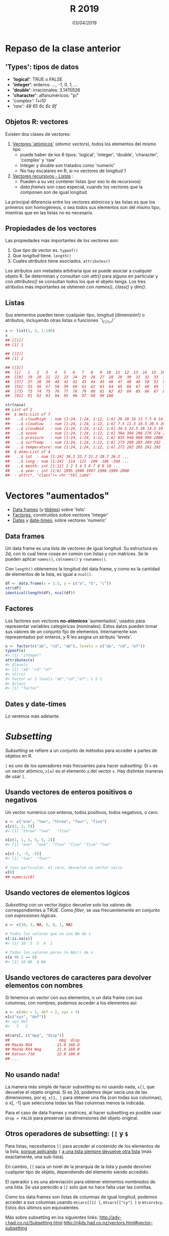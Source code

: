 #    -*- mode: org -*-
#+TITLE: R 2019
#+DATE: 03/04/2019
#+AUTHOR: Luis G. Moyano
#+EMAIL: lgmoyano@gmail.com

#+OPTIONS: author:nil date:t email:nil
#+OPTIONS: ^:nil _:nil
#+STARTUP: showall expand
#+options: toc:nil
#+REVEAL_ROOT: ../../reveal.js/
#+REVEAL_TITLE_SLIDE_TEMPLATE: Recursive Search
#+OPTIONS: reveal_center:t reveal_progress:t reveal_history:nil reveal_control:t
#+OPTIONS: reveal_rolling_links:nil reveal_keyboard:t reveal_overview:t num:nil
#+OPTIONS: reveal_title_slide:"<h1>%t</h1><h3>%d</h3>"
#+REVEAL_MARGIN: 0.1
#+REVEAL_MIN_SCALE: 0.5
#+REVEAL_MAX_SCALE: 2.5
#+REVEAL_TRANS: slide
#+REVEAL_SPEED: fast
#+REVEAL_THEME: my_beige
#+REVEAL_HEAD_PREAMBLE: <meta name="description" content="Programación en R 2017">
#+REVEAL_POSTAMBLE: <p> @luisgmoyano </p>
#+REVEAL_PLUGINS: (highlight)
#+REVEAL_HIGHLIGHT_CSS: %r/lib/css/zenburn.css
#+REVEAL_HLEVEL: 10

# # (setq org-reveal-title-slide "<h1>%t</h1><br/><h2>%a</h2><h3>%e / <a href=\"http://twitter.com/ben_deane\">@ben_deane</a></h3><h2>%d</h2>")
# # (setq org-reveal-title-slide 'auto)
# # see https://github.com/yjwen/org-reveal/commit/84a445ce48e996182fde6909558824e154b76985

# #+OPTIONS: reveal_width:1200 reveal_height:800
# #+OPTIONS: toc:1
# #+REVEAL_PLUGINS: (markdown notes)
# #+REVEAL_EXTRA_CSS: ./local
# ## black, blood, league, moon, night, serif, simple, sky, solarized, source, template, white
# #+REVEAL_HEADER: <meta name="description" content="Programación en R 2017">
# #+REVEAL_FOOTER: <meta name="description" content="Programación en R 2017">


#+begin_src yaml :exports (when (eq org-export-current-backend 'md) "results") :exports (when (eq org-export-current-backend 'reveal) "none") :results value html 
--- 
layout: default 
title: Clase 6
--- 
#+end_src 
#+results:

# #+begin_html
# <img src="right-fail.png">
# #+end_html

# #+ATTR_REVEAL: :frag roll-in

* COMMENT Brenda habla de stats
* Repaso de la clase anterior
** 'Types': tipos de datos 
- *'logical'*:    TRUE o FALSE
- *'integer'*:    enteros: ..., -1, 0, 1, ...
- *'double'*:    irracionales: 3.1415926
- *'character'*:    alfanuméricos: "pi"
- /'complex':    1+i10/
- /'raw':     48 65 6c 6c 6f/

** Objetos R: vectores
Existen dos clases de vectores:
1. _Vectores 'atómicos'_ (/atomic vectors/), todos los elementos del mismo tipo
   - puede haber de los 6 tipos: 'logical', 'integer', 'double', 'character', 'complex' y 'raw'
   - Integer y double son tratados como 'numeric'
   - No hay escalares en R, si no vectores de longitud 1

2. _Vectores recursivos - /Listas/_ :
   - Pueden a su vez contener listas  (por eso lo de recursivos)
   - /data frames/ son caso especial, cuando los vectores que la componen son de igual longitud

La principal diferencia entre los vectores atómicos y las listas es que los primeros son homogéneos,
o sea todos sus elementos son del mismo tipo, mientras que en las listas no es necesario. 

** Propiedades de los vectores
Las propiedades más importantes de los vectores son:

1. Que /tipo/ de vector es. ~typeof()~
2. Que /longitud/ tiene. ~length()~ 
3. Cuales /atributos/ tiene asociados. ~attributes()~ 

Los atributos son metadata arbitraria que se puede asociar a cualquier objeto R. Se determinan y
consultan con /attr()/ para alguno en particular y con /attributes()/ se consultan todos los que el
objeto tenga. Los tres atributos más importantes se obtienen con /names()/, /class()/ y /dim()/. 

** Listas
Sus elementos pueden tener cualquier tipo, longitud (dimensión!) o atributos, incluyendo otras
listas o funciones ¯\_(ツ)_/¯

#+BEGIN_SRC R 
  x <- list(1, 2, 1:100)
  x
  ## [[1]]
  ## [1] 1

  ## [[2]]
  ## [1] 2

  ## [[3]]
  ##  [1]   1   2   3   4   5   6   7   8   9  10  11  12  13  14  15  16  17  18
  ##  [19]  19  20  21  22  23  24  25  26  27  28  29  30  31  32  33  34  35  36
  ##  [37]  37  38  39  40  41  42  43  44  45  46  47  48  49  50  51  52  53  54
  ##  [55]  55  56  57  58  59  60  61  62  63  64  65  66  67  68  69  70  71  72
  ##  [73]  73  74  75  76  77  78  79  80  81  82  83  84  85  86  87  88  89  90
  ##  [91]  91  92  93  94  95  96  97  98  99 100

  str(nasa)
  ## List of 2
  ##  $ mets:List of 7
  ##   ..$ cloudhigh  : num [1:24, 1:24, 1:12, 1:6] 26 20 16 13 7.5 8 14.5 19.5 22.5 21 ...
  ##   ..$ cloudlow   : num [1:24, 1:24, 1:12, 1:6] 7.5 11.5 16.5 20.5 26 30 29.5 26.5 27.5 26 ...
  ##   ..$ cloudmid   : num [1:24, 1:24, 1:12, 1:6] 34.5 32.5 26 14.5 10.5 9.5 11 17.5 18.5 16.5 ...
  ##   ..$ ozone      : num [1:24, 1:24, 1:12, 1:6] 304 304 298 276 274 264 258 252 250 250 ...
  ##   ..$ pressure   : num [1:24, 1:24, 1:12, 1:6] 835 940 960 990 1000 1000 1000 1000 1000 1000 ...
  ##   ..$ surftemp   : num [1:24, 1:24, 1:12, 1:6] 273 280 285 289 292 ...
  ##   ..$ temperature: num [1:24, 1:24, 1:12, 1:6] 272 282 285 291 293 ...
  ##  $ dims:List of 4
  ##   ..$ lat  : num [1:24] 36.2 33.7 31.2 28.7 26.2 ...
  ##   ..$ long : num [1:24] -114 -111 -109 -106 -104 ...
  ##   ..$ month: int [1:12] 1 2 3 4 5 6 7 8 9 10 ...
  ##   ..$ year : int [1:6] 1995 1996 1997 1998 1999 2000
  ##  - attr(*, "class")= chr "tbl_cube"
#+END_SRC

* Vectores "aumentados" 
   - _Data frames_ (y _tibbles_) sobre 'lists'
   - _Factores_, construidos sobre vectores 'integer'
   - _Dates_ y _date-times_, sobre vectores 'numeric'

** Data frames
Un data frame es una lista de vectores de igual longitud. Su estructura es 2d, con lo cual tiene
cosas en común con listas y con matrices. Se le pueden aplicar ~names()~, ~colnames()~ y ~rownames()~. 

Con ~length()~ obtenemos la longitud del data frame, y como es la cantidad de elementos de la lista, es igual a ~ncol()~.

#+BEGIN_SRC R 
df <- data.frame(x = 1:3, y = c("a", "b", "c"))
str(df)
identical(length(df), ncol(df))
#+END_SRC

** Factores
Los factores son vectores *no-atómicos* 'aumentados', usados para representar variables
categóricas (nominales). Estos datos pueden tomar sus valores de un conjunto fijo de elementos. Internamente son
representados por enteros, y R les asigna un atributo 'levels'.

#+BEGIN_SRC R 
x <- factor(c("ab", "cd", "ab"), levels = c("ab", "cd", "ef"))
typeof(x)
#> [1] "integer"
attributes(x)
#> $levels
#> [1] "ab" "cd" "ef"
#> str(x)
#> Factor w/ 3 levels "ab","cd","ef": 1 2 1
#> $class
#> [1] "factor"
#+END_SRC
** Dates y date-times
Lo veremos más adelante.

* /Subsetting/
/Subsetting/ se refiere a un conjunto de métodos para acceder a partes de objetos en R.

~[~ es uno de los operadores más frecuentes para hacer /subsetting/. Si ~x~ es un vector atómico, ~x[a]~ es el elemento ~a~ del vector ~x~. Hay distintas maneras de usar ~[~.

** Usando vectores de enteros positivos o negativos
Un vector numérico con enteros, todos positivos, todos negativos, o cero.
#+BEGIN_SRC R 
x <- c("one", "two", "three", "four", "five")
x[c(3, 2, 5)]
#> [1] "three" "two"   "five"

x[c(1, 1, 5, 5, 5, 2)]
#> [1] "one"  "one"  "five" "five" "five" "two"

x[c(-1, -3, -5)]
#> [1] "two"  "four"

# caso particular, el cero, devuelve un vector vacio
x[0]
## numeric(0)
#+END_SRC
** Usando vectores de elementos lógicos
/Subsetting/ con un vector lógico devuelve solo los valores de correspondientes a TRUE. Como /filter/, se
usa frecuentemente en conjunto con /expresiones lógicas/.
#+BEGIN_SRC R 
x <- c(10, 3, NA, 5, 8, 1, NA)

# Todos los valores que no son NA de x
x[!is.na(x)]
#> [1] 10  3  5  8  1

# Todos los valores pares (o NAs!) de x
x[x %% 2 == 0]
#> [1] 10 NA  8 NA
#+END_SRC
** Usando vectores de caracteres para devolver elementos con nombres 
Si tenemos un vector con sus elementos, o un data frame con sus columnas, con nombres, podemos acceder a los elementos así:
#+BEGIN_SRC R 
x <- c(abc = 1, def = 2, xyz = 5)
x[c("xyz", "def")]
#> xyz def 
#>   5   2

mtcars[, c("mpg", "disp")] 
##                      mpg  disp
## Mazda RX4           21.0 160.0
## Mazda RX4 Wag       21.0 160.0
## Datsun 710          22.8 108.0
## ...
#+END_SRC
** No usando nada!
La manera más simple de hacer /subsetting/ es no usando nada, ~x[]~, que devuelve el objeto
original. Si es 2d, podemos dejar vacía una de las dimensiones, por ej. ~x[1, ]~ para obtener una fila (con todas sus columnas), o x[, -1] que selecciona todas las filas columnas menos la indicada.

Para el caso de data frames y matrices, al hacer subsetting es posible usar ~drop = FALSE~ para
preservar las dimensiones del objeto original.

** Otros operadores de subsetting: ~[[~ y ~$~
Para listas, necesitamos ~[[~ para acceder al contenido de los elementos de la lista, _porque aplicando_
~[~ _a una lista siempre devuelve otra lista_ (más exactamente, una sub-lista). 

En cambio, ~[[~ saca un nivel de la jerarquía de la lista y puede devolver cualquier tipo de objeto, dependiendo del elemento
siendo accedido.

El operador ~$~ es una abreviación para obtener elementos /nombrados/ de una lista. Se usa parecido a ~[[~
solo que no hace falta usar las comillas.

Como los data frames son listas de columnas de igual longitud, podemos acceder a sus columnas usando
~mtcars[[1] ]~, ~mtcars[["cy"] ]~ o ~mtcars$cy~. Estos dos últimos son equivalentes.


#+BEGIN_NOTES
Más sobre subsetting en los siguientes links:
http://adv-r.had.co.nz/Subsetting.html
http://r4ds.had.co.nz/vectors.html#vector-subsetting
#+END_NOTES
** Diferencia entre [ y [[ para listas

#+BEGIN_EXPORT html
<img style="WIDTH:500px; HEIGHT:420px; border:0" src="./figs/lists-subsetting.png">
#+END_EXPORT

** Indexado de listas: '[[' vs. '['

  #+BEGIN_EXPORT html
  <img style="border:0" src="./figs/pepper.png">
  #+END_EXPORT

crédito - Hadley Wickham: http://t.co/YQ6axb2w7t
* Práctica 6

Descargar [[./../assets/R2019-practice-6-x84tml1b0c.pdf][práctica 6]].
